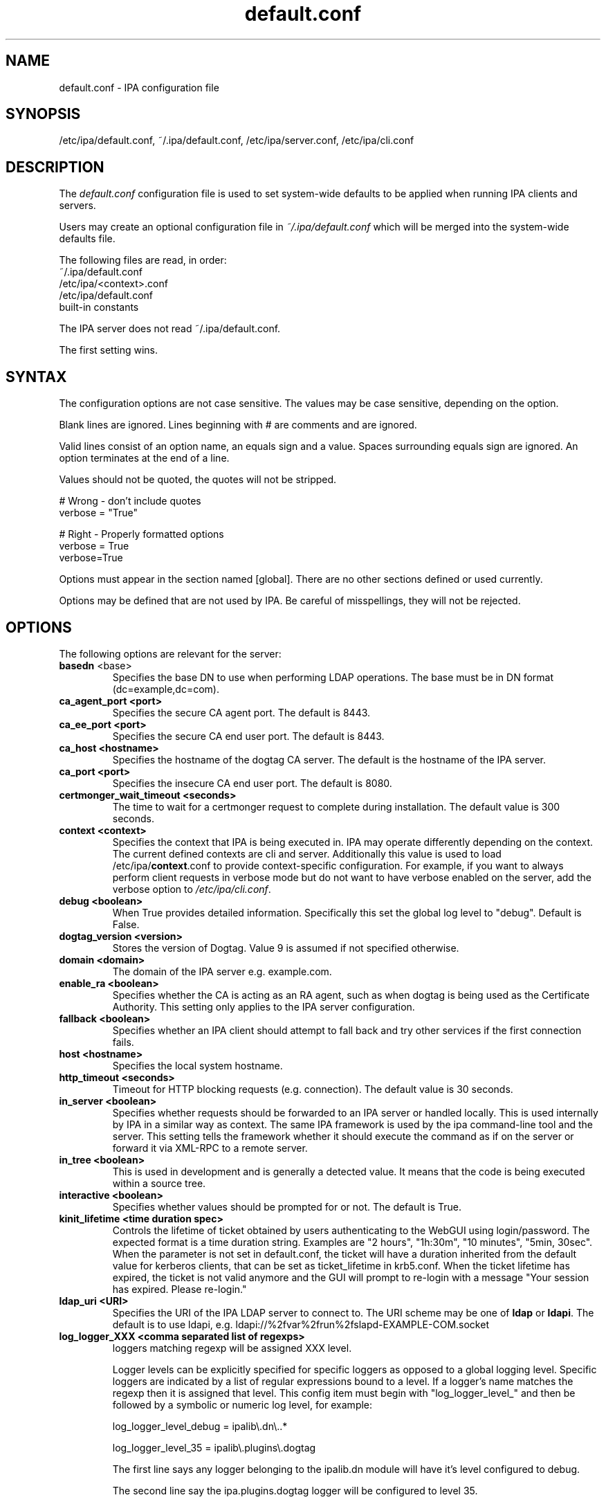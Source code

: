 .\" A man page for default.conf
.\" Copyright (C) 2011 Red Hat, Inc.
.\"
.\" This program is free software; you can redistribute it and/or modify
.\" it under the terms of the GNU General Public License as published by
.\" the Free Software Foundation, either version 3 of the License, or
.\" (at your option) any later version.
.\"
.\" This program is distributed in the hope that it will be useful, but
.\" WITHOUT ANY WARRANTY; without even the implied warranty of
.\" MERCHANTABILITY or FITNESS FOR A PARTICULAR PURPOSE.  See the GNU
.\" General Public License for more details.
.\"
.\" You should have received a copy of the GNU General Public License
.\" along with this program.  If not, see <http://www.gnu.org/licenses/>.
.\"
.\" Author: Rob Crittenden <rcritten@@redhat.com>
.\"
.TH "default.conf" "5" "Feb 21 2011" "FreeIPA" "FreeIPA Manual Pages"
.SH "NAME"
default.conf \- IPA configuration file
.SH "SYNOPSIS"
/etc/ipa/default.conf, ~/.ipa/default.conf, /etc/ipa/server.conf, /etc/ipa/cli.conf
.SH "DESCRIPTION"
The \fIdefault.conf \fRconfiguration file is used to set system\-wide defaults to be applied when running IPA clients and servers.

Users may create an optional configuration file in \fI~/.ipa/default.conf\fR which will be merged into the system\-wide defaults file.

The following files are read, in order:
.nf
    ~/.ipa/default.conf
    /etc/ipa/<context>.conf
    /etc/ipa/default.conf
    built\-in constants
.fi

The IPA server does not read ~/.ipa/default.conf.

The first setting wins.
.SH "SYNTAX"
The configuration options are not case sensitive. The values may be case sensitive, depending on the option.

Blank lines are ignored.
Lines beginning with # are comments and are ignored.

Valid lines consist of an option name, an equals sign and a value. Spaces surrounding equals sign are ignored. An option terminates at the end of a line.

Values should not be quoted, the quotes will not be stripped.

.DS L
    # Wrong \- don't include quotes
    verbose = "True"

    # Right \- Properly formatted options
    verbose = True
    verbose=True
.DE

Options must appear in the section named [global]. There are no other sections defined or used currently.

Options may be defined that are not used by IPA. Be careful of misspellings, they will not be rejected.
.SH "OPTIONS"
The following options are relevant for the server:
.TP
.B basedn\fR <base>
Specifies the base DN to use when performing LDAP operations. The base must be in DN format (dc=example,dc=com).
.TP
.B ca_agent_port <port>
Specifies the secure CA agent port. The default is 8443.
.TP
.B ca_ee_port <port>
Specifies the secure CA end user port. The default is 8443.
.TP
.B ca_host <hostname>
Specifies the hostname of the dogtag CA server. The default is the hostname of the IPA server.
.TP
.B ca_port <port>
Specifies the insecure CA end user port. The default is 8080.
.TP
.B certmonger_wait_timeout <seconds>
The time to wait for a certmonger request to complete during installation. The default value is 300 seconds.
.TP
.B context <context>
Specifies the context that IPA is being executed in. IPA may operate differently depending on the context. The current defined contexts are cli and server. Additionally this value is used to load /etc/ipa/\fBcontext\fR.conf to provide context\-specific configuration. For example, if you want to always perform client requests in verbose mode but do not want to have verbose enabled on the server, add the verbose option to \fI/etc/ipa/cli.conf\fR.
.TP
.B debug <boolean>
When True provides detailed information. Specifically this set the global log level to "debug". Default is False.
.TP
.B dogtag_version <version>
Stores the version of Dogtag. Value 9 is assumed if not specified otherwise.
.TP
.B domain <domain>
The domain of the IPA server e.g. example.com.
.TP
.B enable_ra <boolean>
Specifies whether the CA is acting as an RA agent, such as when dogtag is being used as the Certificate Authority. This setting only applies to the IPA server configuration.
.TP
.B fallback <boolean>
Specifies whether an IPA client should attempt to fall back and try other services if the first connection fails.
.TP
.B host <hostname>
Specifies the local system hostname.
.TP
.B http_timeout <seconds>
Timeout for HTTP blocking requests (e.g. connection). The default value is 30 seconds.
.TP
.B in_server <boolean>
Specifies whether requests should be forwarded to an IPA server or handled locally. This is used internally by IPA in a similar way as context. The same IPA framework is used by the ipa command\-line tool and the server. This setting tells the framework whether it should execute the command as if on the server or forward it via XML\-RPC to a remote server.
.TP
.B in_tree  <boolean>
This is used in development and is generally a detected value. It means that the code is being executed within a source tree.
.TP
.B interactive <boolean>
Specifies whether values should be prompted for or not. The default is True.
.TP
.B kinit_lifetime <time duration spec>
Controls the lifetime of ticket obtained by users authenticating to the WebGUI using login/password. The expected format is a time duration string. Examples are "2 hours", "1h:30m", "10 minutes", "5min, 30sec". When the parameter is not set in default.conf, the ticket will have a duration inherited from the default value for kerberos clients, that can be set as ticket_lifetime in krb5.conf. When the ticket lifetime has expired, the ticket is not valid anymore and the GUI will prompt to re-login with a message "Your session has expired. Please re-login."
.TP
.B ldap_uri <URI>
Specifies the URI of the IPA LDAP server to connect to. The URI scheme may be one of \fBldap\fR or \fBldapi\fR. The default is to use ldapi, e.g. ldapi://%2fvar%2frun%2fslapd\-EXAMPLE\-COM.socket
.TP
.B log_logger_XXX <comma separated list of regexps>
loggers matching regexp will be assigned XXX level.
.IP
Logger levels can be explicitly specified for specific loggers as
opposed to a global logging level. Specific loggers are indicated
by a list of regular expressions bound to a level. If a logger's
name matches the regexp then it is assigned that level. This config item
must begin with "log_logger_level_" and then be
followed by a symbolic or numeric log level, for example:
.IP
  log_logger_level_debug = ipalib\\.dn\\..*
.IP
  log_logger_level_35 = ipalib\\.plugins\\.dogtag
.IP
The first line says any logger belonging to the ipalib.dn module
will have it's level configured to debug.
.IP
The second line say the ipa.plugins.dogtag logger will be
configured to level 35.
.IP
This config item is useful when you only want to see the log output from
one or more selected loggers. Turning on the global debug flag will produce
an enormous amount of output. This allows you to leave the global debug flag
off and selectively enable output from a specific logger. Typically loggers
are bound to classes and plugins.
.IP
Note: logger names are a dot ('.') separated list forming a path
in the logger tree.  The dot character is also a regular
expression metacharacter (matches any character) therefore you
will usually need to escape the dot in the logger names by
preceding it with a backslash.
.TP
.B mode <mode>
Specifies the mode the server is running in. The currently support values are \fBproduction\fR and \fBdevelopment\fR. When running in production mode some self\-tests are skipped to improve performance.
.TP
.B mount_ipa <URI>
Specifies the mount point that the development server will register. The default is /ipa/
.TP
.B prompt_all <boolean>
Specifies that all options should be prompted for in the IPA client, even optional values. Default is False.
.TP
.B ra_plugin <name>
Specifies the name of the CA back end to use. The current options are \fBdogtag\fR and \fBnone\fR. This is a server\-side setting. Changing this value is not recommended as the CA back end is only set up during initial installation.
.TP
.B realm <realm>
Specifies the Kerberos realm.
.TP
.B replication_wait_timeout <seconds>
The time to wait for a new entry to be replicated during replica installation. The default value is 300 seconds.
.TP
.B server <hostname>
Specifies the IPA Server hostname.
.TP
.B skip_version_check <boolean>
Skip client vs. server API version checking. Can lead to errors/strange behavior when newer clients talk to older servers. Use with caution.
.TP
.B startup_timeout <time in seconds>
Controls the amount of time waited when starting a service. The default value is 120 seconds.
.TP
.B startup_traceback <boolean>
If the IPA server fails to start and this value is True the server will attempt to generate a python traceback to make identifying the underlying problem easier.
.TP
.B validate_api <boolean>
Used internally in the IPA source package to verify that the API has not changed. This is used to prevent regressions. If it is true then some errors are ignored so enough of the IPA framework can be loaded to verify all of the API, even if optional components are not installed. The default is False.
.TP
.B verbose <boolean>
When True provides more information. Specifically this sets the global log level to "info".
.TP
.B wait_for_dns <number of attempts>
Controls whether the IPA commands dnsrecord\-{add,mod,del} work synchronously or not. The DNS commands will repeat DNS queries up to the specified number of attempts until the DNS server returns an up-to-date answer to a query for modified records. Delay between retries is one second.
.IP
The DNS commands will raise a DNSDataMismatch exception if the answer doesn't match the expected value even after the specified number of attempts.
.IP
The DNS queries will be sent to the resolver configured in /etc/resolv.conf on the IPA server.
.IP
Do not enable this in production! This will cause problems if the resolver on IPA server uses a caching server instead of a local authoritative server or e.g. if DNS answers are modified by DNS64. The default is disabled (the option is not present).
.TP
.B xmlrpc_uri <URI>
Specifies the URI of the XML\-RPC server for a client. This may be used by IPA, and is used by some external tools, such as ipa\-getcert. Example: https://ipa.example.com/ipa/xml
.TP
.B jsonrpc_uri <URI>
Specifies the URI of the JSON server for a client. This is used by IPA. If not given, it is derived from xmlrpc_uri. Example: https://ipa.example.com/ipa/json
.TP
.B rpc_protocol <URI>
Specifies the type of RPC calls IPA makes: 'jsonrpc' or 'xmlrpc'. Defaults to 'jsonrpc'.
.TP
The following define the containers for the IPA server. Containers define where in the DIT that objects can be found. The full location is the value of container + basedn.
  container_accounts: cn=accounts
  container_applications: cn=applications,cn=configs,cn=policies
  container_automount: cn=automount
  container_configs: cn=configs,cn=policies
  container_dns: cn=dns
  container_group: cn=groups,cn=accounts
  container_hbac: cn=hbac
  container_hbacservice: cn=hbacservices,cn=hbac
  container_hbacservicegroup: cn=hbacservicegroups,cn=hbac
  container_host: cn=computers,cn=accounts
  container_hostgroup: cn=hostgroups,cn=accounts
  container_netgroup: cn=ng,cn=alt
  container_permission: cn=permissions,cn=pbac
  container_policies: cn=policies
  container_policygroups: cn=policygroups,cn=configs,cn=policies
  container_policylinks: cn=policylinks,cn=configs,cn=policies
  container_privilege: cn=privileges,cn=pbac
  container_rolegroup: cn=roles,cn=accounts
  container_roles: cn=roles,cn=policies
  container_service: cn=services,cn=accounts
  container_sudocmd: cn=sudocmds,cn=sudo
  container_sudocmdgroup: cn=sudocmdgroups,cn=sudo
  container_sudorule: cn=sudorules,cn=sudo
  container_user: cn=users,cn=accounts
  container_vault: cn=vaults,cn=kra
  container_virtual: cn=virtual operations,cn=etc

.SH "FILES"
.TP
.I /etc/ipa/default.conf
system\-wide IPA configuration file
.TP
.I $HOME/.ipa/default.conf
user IPA configuration file
.TP
It is also possible to define context\-specific configuration files. The \fBcontext\fR is set when the IPA api is initialized. The two currently defined contexts in IPA are \fBcli\fR and \fBserver\fR. This is helpful, for example, if you only want \fBdebug\fR enabled on the server and not in the client. If this is set to True in \fIdefault.conf\fR it will affect both the ipa client tool and the IPA server. If it is only set in \fIserver.conf\fR then only the server will have \fBdebug\fR set. These files will be loaded if they exist:
.TP
.I /etc/ipa/cli.conf
system\-wide IPA client configuration file
.TP
.I /etc/ipa/server.conf
system\-wide IPA server configuration file
.SH "SEE ALSO"
.BR ipa (1)
